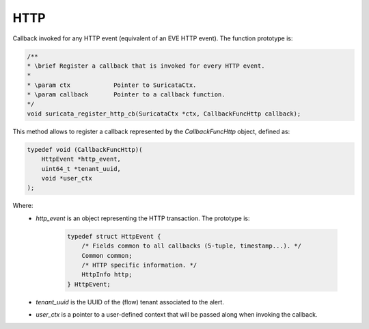 HTTP
====

Callback invoked for any HTTP event (equivalent of an EVE HTTP event).
The function prototype is:

.. code-block:: c

    /**
    * \brief Register a callback that is invoked for every HTTP event.
    *
    * \param ctx            Pointer to SuricataCtx.
    * \param callback       Pointer to a callback function.
    */
    void suricata_register_http_cb(SuricataCtx *ctx, CallbackFuncHttp callback);

This method allows to register a callback represented by the *CallbackFuncHttp* object,
defined as:

.. code-block:: c

    typedef void (CallbackFuncHttp)(
        HttpEvent *http_event,
        uint64_t *tenant_uuid,
        void *user_ctx
    );

Where:
    * *http_event* is an object representing the HTTP transaction. The prototype is:

        .. code-block:: c

            typedef struct HttpEvent {
                /* Fields common to all callbacks (5-tuple, timestamp...). */
                Common common;
                /* HTTP specific information. */
                HttpInfo http;
            } HttpEvent;

    * *tenant_uuid* is the UUID of the (flow) tenant associated to the alert.
    * *user_ctx* is a pointer to a user-defined context that will be passed along when invoking the
      callback.